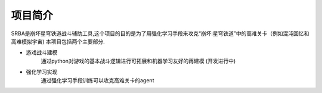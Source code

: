 ===========
项目简介
===========

SRBA是崩坏星穹铁道战斗辅助工具,这个项目的目的是为了用强化学习手段来攻克“崩坏:星穹铁道”中的高难关卡（例如混沌回忆和高难模拟宇宙)
本项目包括两个主要部分.

- 游戏战斗建模
    通过python对游戏的基本战斗逻辑进行可拓展和机器学习友好的再建模
    (开发进行中)
- 强化学习实现
    通过强化学习手段训练可以攻克高难关卡的agent


